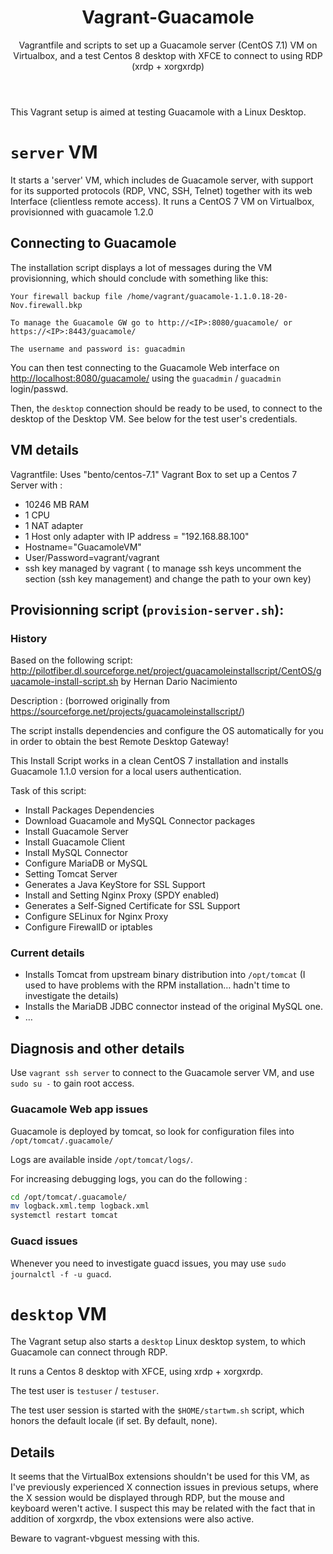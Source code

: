 #+TITLE: Vagrant-Guacamole
#+SUBTITLE: Vagrantfile and scripts to set up a Guacamole server (CentOS 7.1) VM on Virtualbox, and a test Centos 8 desktop with XFCE to connect to using RDP (xrdp + xorgxrdp) 

This Vagrant setup is aimed at testing Guacamole with a Linux Desktop.
* =server= VM

It starts a 'server' VM, which includes de Guacamole server, with
support for its supported protocols (RDP, VNC, SSH, Telnet) together
with its web Interface (clientless remote access). 
It runs a CentOS 7 VM on Virtualbox, provisionned with guacamole 1.2.0
** Connecting to Guacamole

The installation script displays a lot of messages during the VM provisionning, which should conclude with something like this:
   
#+BEGIN_EXAMPLE
     Your firewall backup file /home/vagrant/guacamole-1.1.0.18-20-Nov.firewall.bkp

     To manage the Guacamole GW go to http://<IP>:8080/guacamole/ or https://<IP>:8443/guacamole/

     The username and password is: guacadmin
#+END_EXAMPLE

You can then test connecting to the Guacamole Web interface on
http://localhost:8080/guacamole/ using the =guacadmin= / =guacadmin=
login/passwd.

Then, the =desktop= connection should be ready to be used, to connect to
the desktop of the Desktop VM. See below for the test user's credentials.
    
** VM details
Vagrantfile: Uses "bento/centos-7.1" Vagrant Box to set up a Centos 7 Server with :

- 10246 MB RAM
- 1 CPU
- 1 NAT adapter
- 1 Host only adapter with IP address = "192.168.88.100"
- Hostname="GuacamoleVM"
- User/Password=vagrant/vagrant
- ssh key managed by vagrant ( to manage ssh keys uncomment the
  section (ssh key management) and change the path to your own key)

** Provisionning script (=provision-server.sh=):

*** History
Based on the following script:
    http://pilotfiber.dl.sourceforge.net/project/guacamoleinstallscript/CentOS/guacamole-install-script.sh by Hernan Dario Nacimiento

Description : (borrowed originally from https://sourceforge.net/projects/guacamoleinstallscript/)

The script installs dependencies and configure the OS automatically for you in order to obtain the best Remote Desktop Gateway!

This Install Script works in a clean CentOS 7 installation and installs Guacamole 1.1.0 version for a local users 
authentication.

Task of this script:
       - Install Packages Dependencies
       - Download Guacamole and MySQL Connector packages
       - Install Guacamole Server
       - Install Guacamole Client
       - Install MySQL Connector
       - Configure MariaDB or MySQL
       - Setting Tomcat Server
       - Generates a Java KeyStore for SSL Support
       - Install and Setting Nginx Proxy (SPDY enabled)
       - Generates a Self-Signed Certificate for SSL Support
       - Configure SELinux for Nginx Proxy
       - Configure FirewallD or iptables

*** Current details
- Installs Tomcat from upstream binary distribution into =/opt/tomcat=
  (I used to have problems with the RPM installation... hadn't time to
  investigate the details)
- Installs the MariaDB JDBC connector instead of the original MySQL one.
- ...

** Diagnosis and other details

Use =vagrant ssh server= to connect to the Guacamole server VM, and use
=sudo su -= to gain root access.

*** Guacamole Web app issues

Guacamole is deployed by tomcat, so look for configuration files into
=/opt/tomcat/.guacamole/=

Logs are available inside =/opt/tomcat/logs/=.

For increasing debugging logs, you can do the following :
#+BEGIN_SRC sh
cd /opt/tomcat/.guacamole/
mv logback.xml.temp logback.xml
systemctl restart tomcat
#+END_SRC

*** Guacd issues

Whenever you need to investigate guacd issues, you may use =sudo journalctl -f -u guacd=.
      

* =desktop= VM

The Vagrant setup also starts a =desktop= Linux desktop system, to which Guacamole
can connect through RDP.

It runs a Centos 8 desktop with XFCE, using xrdp + xorgxrdp.

The test user is =testuser= / =testuser=.

The test user session is started with the =$HOME/startwm.sh= script,
which honors the default locale (if set. By default, none).

** Details

It seems that the VirtualBox extensions shouldn't be used for this VM,
as I've previously experienced X connection issues in previous setups,
where the X session would be displayed through RDP, but the mouse and
keyboard weren't active. I suspect this may be related with the fact
that in addition of xorgxrdp, the vbox extensions were also active.

Beware to vagrant-vbguest messing with this.


